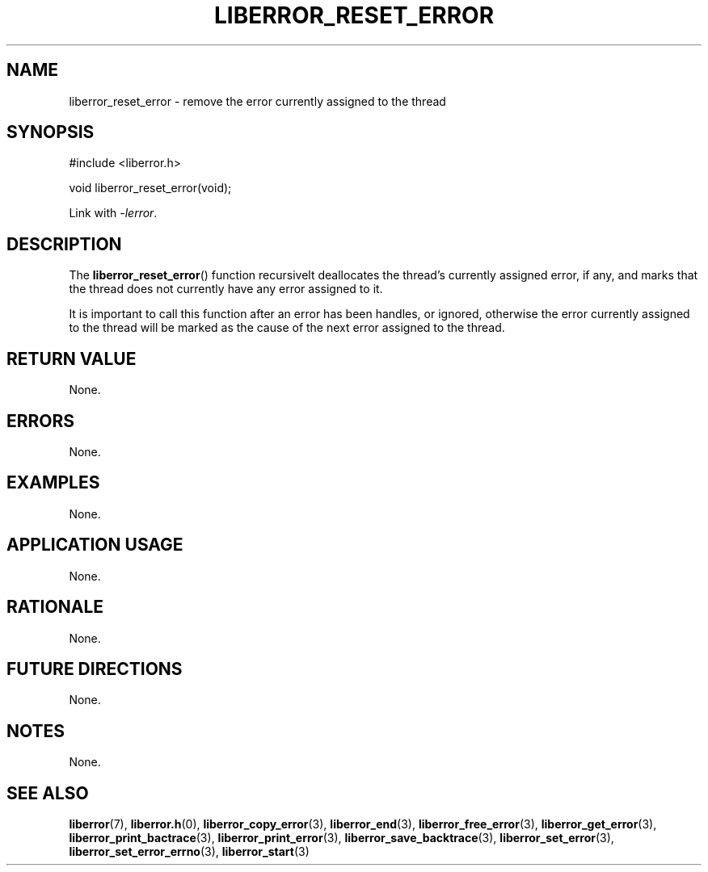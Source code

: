 .TH LIBERROR_RESET_ERROR 3 2019-04-13 liberror
.SH NAME
liberror_reset_error \- remove the error currently assigned to the thread
.SH SYNOPSIS
.nf
#include <liberror.h>

void liberror_reset_error(void);
.fi
.PP
Link with
.IR \-lerror .
.SH DESCRIPTION
The
.BR liberror_reset_error ()
function recursivelt deallocates the thread's
currently assigned error, if any, and marks
that the thread does not currently have any
error assigned to it.
.PP
It is important to call this function after
an error has been handles, or ignored, otherwise
the error currently assigned to the thread will
be marked as the cause of the next error assigned
to the thread.
.SH RETURN VALUE
None.
.SH ERRORS
None.
.SH EXAMPLES
None.
.SH APPLICATION USAGE
None.
.SH RATIONALE
None.
.SH FUTURE DIRECTIONS
None.
.SH NOTES
None.
.SH SEE ALSO
.BR liberror (7),
.BR liberror.h (0),
.BR liberror_copy_error (3),
.BR liberror_end (3),
.BR liberror_free_error (3),
.BR liberror_get_error (3),
.BR liberror_print_bactrace (3),
.BR liberror_print_error (3),
.BR liberror_save_backtrace (3),
.BR liberror_set_error (3),
.BR liberror_set_error_errno (3),
.BR liberror_start (3)
